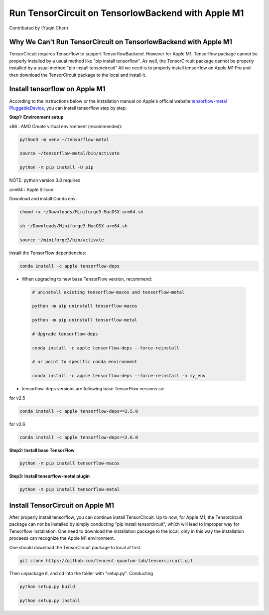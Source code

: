 Run TensorCircuit on TensorlowBackend with Apple M1
========================================================
Contributed by (Yuqin Chen)

Why We Can't Run TensorCircuit on TensorlowBackend with Apple M1
-----------------------------------------------------------------------
TensorCircuit requires Tensorflow to support TensorflowBackend. However for Apple M1, Tensorflow package cannot be properly installed by a usual method like "pip install tensorflow". As well, the TensorCircuit package cannot be properly installed by a usual method "pip install tensorcircuit"
All we need is to properly install tensorflow on Apple M1 Pro and then download the TensorCircuit package to the local and install it. 

Install tensorflow on Apple M1
------------------------------------
According to the instructions below or the installation manual on Apple's official website `tensorflow-metal PluggableDevice <https://developer.apple.com/metal/tensorflow-plugin/>`_, you can install tensorflow step by step.

**Step1: Environment setup**

x86 : AMD
Create virtual environment (recommended):

.. code-block:: bash

    python3 -m venv ~/tensorflow-metal

    source ~/tensorflow-metal/bin/activate

    python -m pip install -U pip

NOTE: python version 3.8 required

arm64 : Apple Silicon

Download and install Conda env:

.. code-block:: bash

    chmod +x ~/Downloads/Miniforge3-MacOSX-arm64.sh

    sh ~/Downloads/Miniforge3-MacOSX-arm64.sh

    source ~/miniforge3/bin/activate
    
Install the TensorFlow dependencies:

.. code-block:: bash

    conda install -c apple tensorflow-deps

- When upgrading to new base TensorFlow version, recommend:

 .. code-block:: bash

    # uninstall existing tensorflow-macos and tensorflow-metal

    python -m pip uninstall tensorflow-macos

    python -m pip uninstall tensorflow-metal

    # Upgrade tensorflow-deps

    conda install -c apple tensorflow-deps --force-reinstall

    # or point to specific conda environment

    conda install -c apple tensorflow-deps --force-reinstall -n my_env

- tensorflow-deps versions are following base TensorFlow versions so:

for v2.5

.. code-block:: bash

    conda install -c apple tensorflow-deps==2.5.0



for v2.6

.. code-block:: bash

    conda install -c apple tensorflow-deps==2.6.0


**Step2: Install base TensorFlow**

.. code-block:: bash

    python -m pip install tensorflow-macos

**Step3: Install tensorflow-metal plugin**

.. code-block:: bash

    python -m pip install tensorflow-metal


Install TensorCircuit on Apple M1
-----------------------------------
After properly install tensorflow, you can continue install TensorCircuit. 
Up to now, for Apple M1, the Tensorcircuit package can not be installed by simply
conducting "pip install tensorcircuit", which will lead to improper way for Tensorflow installation.
One need to download the installation package to the local, only in this way the installation proceess can recognize the Apple M1 environment. 

One should download the TensorCircuit package to local at first. 

.. code-block:: bash

    git clone https://github.com/tencent-quantum-lab/tensorcircuit.git


Then unpackage it, and cd into the folder with "setup.py". Conducting

.. code-block:: bash

    python setup.py build

    python setup.py install



